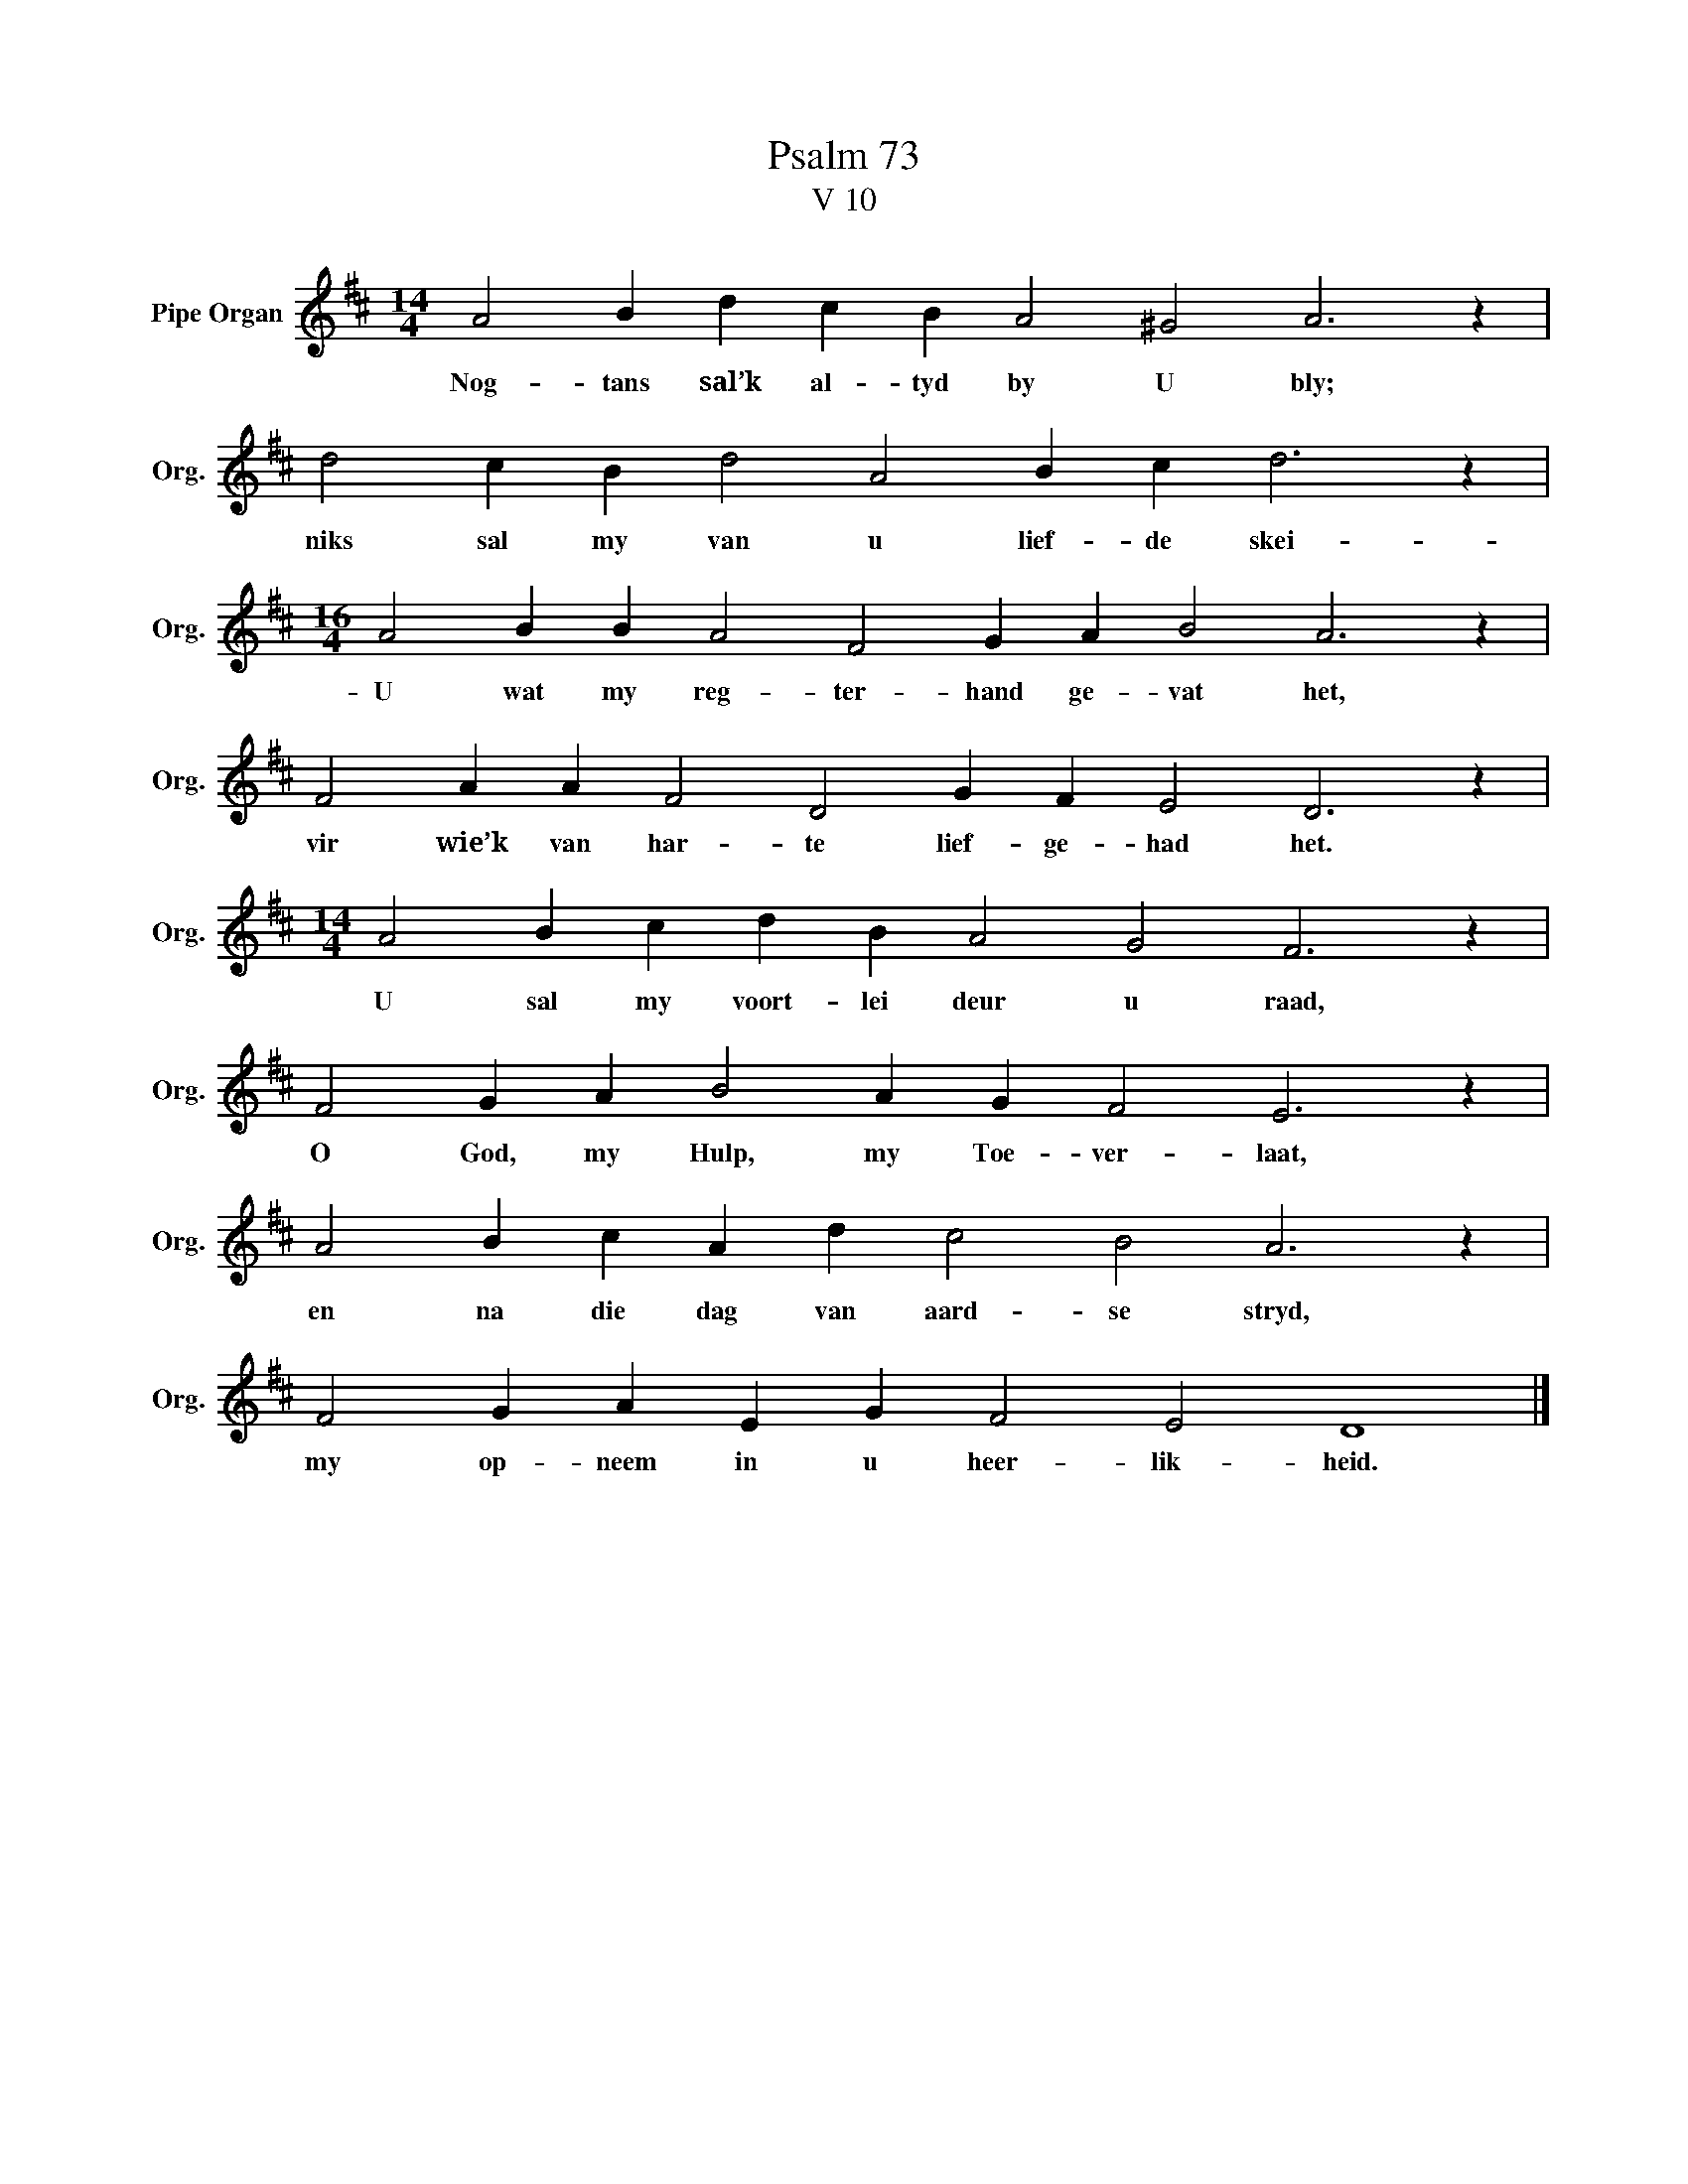 X:1
T:Psalm 73
T:V 10
L:1/4
M:14/4
I:linebreak $
K:D
V:1 treble nm="Pipe Organ" snm="Org."
V:1
 A2 B d c B A2 ^G2 A3 z |$ d2 c B d2 A2 B c d3 z |$[M:16/4] A2 B B A2 F2 G A B2 A3 z |$ %3
w: Nog- tans sal’k al- tyd by U bly;|niks sal my van u lief- de skei-|U wat my reg- ter- hand ge- vat het,|
 F2 A A F2 D2 G F E2 D3 z |$[M:14/4] A2 B c d B A2 G2 F3 z |$ F2 G A B2 A G F2 E3 z |$ %6
w: vir wie’k van har- te lief- ge- had het.|U sal my voort- lei deur u raad,|O God, my Hulp, my Toe- ver- laat,|
 A2 B c A d c2 B2 A3 z |$ F2 G A E G F2 E2 D4 |] %8
w: en na die dag van aard- se stryd,|my op- neem in u heer- lik- heid.|

